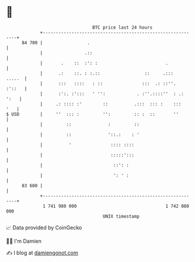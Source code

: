 * 👋

#+begin_example
                                    BTC price last 24 hours                    
                +------------------------------------------------------------+ 
         84 700 |                 .                                          | 
                |                .::                                         | 
                |       .    ::  :': :                          .            | 
                |      .:    ::. : :.::                 ::     .:::   .....  | 
                |      :::   ::::   : ::               :::  .: ::''.  :'::   | 
                |      :':. :':::   ' '':            . :''.::::''  : .: ':   | 
                |     .: :::: :'        ::          .:::  ::: :    :::   '   | 
   $ USD        |     ''  ::: :         '':         :: :  ::       ''        | 
                |         ::              :         ::                       | 
                |         ::              '::.:    : '                       | 
                |          '               :::: ::::                         | 
                |                          :::::':::                         | 
                |                           ::': :                           | 
                |                           ': ' :                           | 
         83 600 |                                                            | 
                +------------------------------------------------------------+ 
                 1 741 980 000                                  1 742 080 000  
                                        UNIX timestamp                         
#+end_example
📈 Data provided by CoinGecko

🧑‍💻 I'm Damien

✍️ I blog at [[https://www.damiengonot.com][damiengonot.com]]
